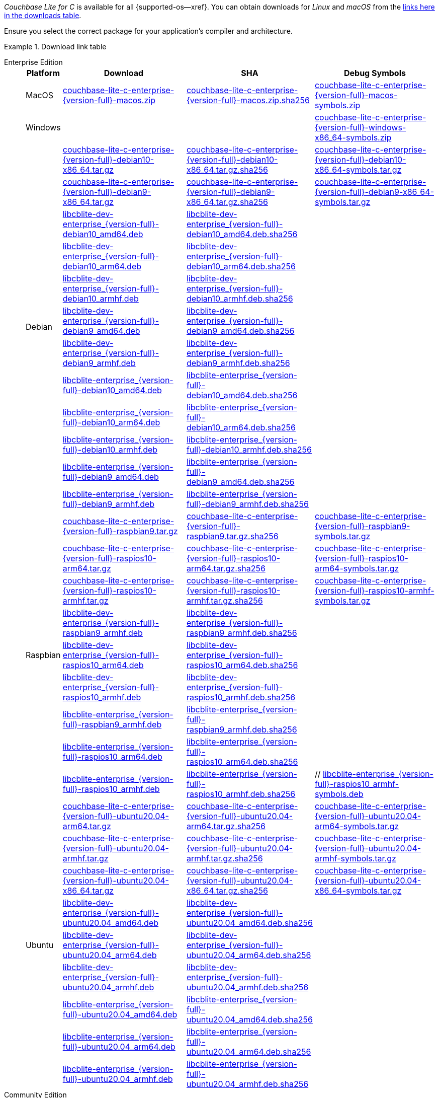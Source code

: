 //  Inclusion --downloads
//  Consumed by:
//    gs-downloads.adoc
//    gs-install.ado
:download-path: {url-downloads-mobile}
:source_url: https://packages.couchbase.com/releases/couchbase-lite-c/{version-full}/

:release-dir-ee: pass:q,a[libcblite-3.0.0]
:release-dir: pass:q,a[libcblite-community-3.0.0]
:release-dir-dev-ee: pass:q,a[libcblite-dev-3.0.0]
:release-dir-dev: pass:q,a[libcblite-dev-community-3.0.0]

:release-dir-ee-include: pass:q,a[{release-dir-ee}/include/]
:release-dir-ee-lib: pass:q,a[{release-dir-ee}/lib/]
:release-dir-include: pass:q,a[{release-dir}/include/]
:release-dir-lib: pass:q,a[{release-dir}/lib/]
:release-dirs-include: pass:q,a[`{release-dir-include}` or `{release-dir-ee-include}`]
:release-dirs-lib: pass:q,a[`{release-dir-lib}` or `{release-dir-ee-lib}`]
:release-dirs: pass:q,a[`{release-dir}` or `{release-dir-ee}`]


// == Beta Platform Availability

// :not-fullpage:
// include::{root-partials}supported-versions.adoc[tag={param-module}]
// :not-fullpage!:

// ifdef::is-fullpage[== Download Links]


ifdef::is-fullpage[== Introduction]


_Couchbase Lite for C_ is available for all {supported-os--xref}.
You can obtain downloads for _Linux_ and _macOS_ from the <<tbl-downloads,links here in the downloads table>>.

ifdef::is-fullpage[]
For _Android_, _iOS_ and _Windows_ downloads, see the Couchbase Downloads page here -- {downloads-mobile--xref}; for Windows debug symbols, see: <<tbl-downloads,links here in the downloads table>>

Alternatively, check the xref:gs-install.adoc[install] page, for how to get the software using a package manager.

endif::is-fullpage[]

Ensure you select the correct package for your application's compiler and architecture.


ifdef::is-fullpage[== Download Links]


[#tbl-downloads]
.Download link table
[{tabs}]
=====

Enterprise Edition::
+
--
[#tbl-downloads-ee,cols="1,4,4,4", options="header"]
|===
| Platform | Download | SHA | Debug Symbols

.1+| MacOS
| {source_url}couchbase-lite-c-enterprise-{version-full}-macos.zip[couchbase-lite-c-enterprise-{version-full}-macos.zip]
| {source_url}couchbase-lite-c-enterprise-{version-full}-macos.zip.sha256[couchbase-lite-c-enterprise-{version-full}-macos.zip.sha256]
| {source_url}couchbase-lite-c-enterprise-{version-full}-macos-symbols.zip[couchbase-lite-c-enterprise-{version-full}-macos-symbols.zip]

.1+| Windows
| {empty}
| {empty}
| {source_url}couchbase-lite-c-enterprise-{version-full}-windows-x86_64-symbols.zip[couchbase-lite-c-enterprise-{version-full}-windows-x86_64-symbols.zip]

.12+|  Debian
| {source_url}couchbase-lite-c-enterprise-{version-full}-debian10-x86_64.tar.gz[couchbase-lite-c-enterprise-{version-full}-debian10-x86_64.tar.gz]
| {source_url}couchbase-lite-c-enterprise-{version-full}-debian10-x86_64.tar.gz.sha256[couchbase-lite-c-enterprise-{version-full}-debian10-x86_64.tar.gz.sha256]
| {source_url}couchbase-lite-c-enterprise-{version-full}-debian10-x86_64-symbols.tar.gz[couchbase-lite-c-enterprise-{version-full}-debian10-x86_64-symbols.tar.gz]

| {source_url}couchbase-lite-c-enterprise-{version-full}-debian9-x86_64.tar.gz[couchbase-lite-c-enterprise-{version-full}-debian9-x86_64.tar.gz]
| {source_url}couchbase-lite-c-enterprise-{version-full}-debian9-x86_64.tar.gz.sha256[couchbase-lite-c-enterprise-{version-full}-debian9-x86_64.tar.gz.sha256]
| {source_url}couchbase-lite-c-enterprise-{version-full}-debian9-x86_64-symbols.tar.gz[couchbase-lite-c-enterprise-{version-full}-debian9-x86_64-symbols.tar.gz]

| {source_url}libcblite-dev-enterprise_{version-full}-debian10_amd64.deb[libcblite-dev-enterprise_{version-full}-debian10_amd64.deb]
| {source_url}libcblite-dev-enterprise_{version-full}-debian10_amd64.deb.sha256[libcblite-dev-enterprise_{version-full}-debian10_amd64.deb.sha256]
|

| {source_url}libcblite-dev-enterprise_{version-full}-debian10_arm64.deb[libcblite-dev-enterprise_{version-full}-debian10_arm64.deb]
| {source_url}libcblite-dev-enterprise_{version-full}-debian10_arm64.deb.sha256[libcblite-dev-enterprise_{version-full}-debian10_arm64.deb.sha256]
|

| {source_url}libcblite-dev-enterprise_{version-full}-debian10_armhf.deb[libcblite-dev-enterprise_{version-full}-debian10_armhf.deb]
| {source_url}libcblite-dev-enterprise_{version-full}-debian10_armhf.deb.sha256[libcblite-dev-enterprise_{version-full}-debian10_armhf.deb.sha256]
|

| {source_url}libcblite-dev-enterprise_{version-full}-debian9_amd64.deb[libcblite-dev-enterprise_{version-full}-debian9_amd64.deb]
| {source_url}libcblite-dev-enterprise_{version-full}-debian9_amd64.deb.sha256[libcblite-dev-enterprise_{version-full}-debian9_amd64.deb.sha256]
|

| {source_url}libcblite-dev-enterprise_{version-full}-debian9_armhf.deb[libcblite-dev-enterprise_{version-full}-debian9_armhf.deb]
| {source_url}libcblite-dev-enterprise_{version-full}-debian9_armhf.deb.sha256[libcblite-dev-enterprise_{version-full}-debian9_armhf.deb.sha256]
|

| {source_url}libcblite-enterprise_{version-full}-debian10_amd64.deb[libcblite-enterprise_{version-full}-debian10_amd64.deb]
| {source_url}libcblite-enterprise_{version-full}-debian10_amd64.deb.sha256[libcblite-enterprise_{version-full}-debian10_amd64.deb.sha256]
|

| {source_url}libcblite-enterprise_{version-full}-debian10_arm64.deb[libcblite-enterprise_{version-full}-debian10_arm64.deb]
| {source_url}libcblite-enterprise_{version-full}-debian10_arm64.deb.sha256[libcblite-enterprise_{version-full}-debian10_arm64.deb.sha256]
|

| {source_url}libcblite-enterprise_{version-full}-debian10_armhf.deb[libcblite-enterprise_{version-full}-debian10_armhf.deb]
| {source_url}libcblite-enterprise_{version-full}-debian10_armhf.deb.sha256[libcblite-enterprise_{version-full}-debian10_armhf.deb.sha256]
|

| {source_url}libcblite-enterprise_{version-full}-debian9_amd64.deb[libcblite-enterprise_{version-full}-debian9_amd64.deb]
| {source_url}libcblite-enterprise_{version-full}-debian9_amd64.deb.sha256[libcblite-enterprise_{version-full}-debian9_amd64.deb.sha256]
|

| {source_url}libcblite-enterprise_{version-full}-debian9_armhf.deb[libcblite-enterprise_{version-full}-debian9_armhf.deb]
| {source_url}libcblite-enterprise_{version-full}-debian9_armhf.deb.sha256[libcblite-enterprise_{version-full}-debian9_armhf.deb.sha256]
|


.9+| Raspbian

| {source_url}couchbase-lite-c-enterprise-{version-full}-raspbian9.tar.gz[couchbase-lite-c-enterprise-{version-full}-raspbian9.tar.gz]
| {source_url}couchbase-lite-c-enterprise-{version-full}-raspbian9.tar.gz.sha256[couchbase-lite-c-enterprise-{version-full}-raspbian9.tar.gz.sha256]
| {source_url}couchbase-lite-c-enterprise-{version-full}-raspbian9-symbols.tar.gz[couchbase-lite-c-enterprise-{version-full}-raspbian9-symbols.tar.gz]

| {source_url}couchbase-lite-c-enterprise-{version-full}-raspios10-arm64.tar.gz[couchbase-lite-c-enterprise-{version-full}-raspios10-arm64.tar.gz]
| {source_url}couchbase-lite-c-enterprise-{version-full}-raspios10-arm64.tar.gz.sha256[couchbase-lite-c-enterprise-{version-full}-raspios10-arm64.tar.gz.sha256]
| {source_url}couchbase-lite-c-enterprise-{version-full}-raspios10-arm64-symbols.tar.gz[couchbase-lite-c-enterprise-{version-full}-raspios10-arm64-symbols.tar.gz]

| {source_url}couchbase-lite-c-enterprise-{version-full}-raspios10-armhf.tar.gz[couchbase-lite-c-enterprise-{version-full}-raspios10-armhf.tar.gz]
| {source_url}couchbase-lite-c-enterprise-{version-full}-raspios10-armhf.tar.gz.sha256[couchbase-lite-c-enterprise-{version-full}-raspios10-armhf.tar.gz.sha256]
| {source_url}couchbase-lite-c-enterprise-{version-full}-raspios10-armhf-symbols.tar.gz[couchbase-lite-c-enterprise-{version-full}-raspios10-armhf-symbols.tar.gz]

| {source_url}libcblite-dev-enterprise_{version-full}-raspbian9_armhf.deb[libcblite-dev-enterprise_{version-full}-raspbian9_armhf.deb]
| {source_url}libcblite-dev-enterprise_{version-full}-raspbian9_armhf.deb.sha256[libcblite-dev-enterprise_{version-full}-raspbian9_armhf.deb.sha256]
|

| {source_url}libcblite-dev-enterprise_{version-full}-raspios10_arm64.deb[libcblite-dev-enterprise_{version-full}-raspios10_arm64.deb]
| {source_url}libcblite-dev-enterprise_{version-full}-raspios10_arm64.deb.sha256[libcblite-dev-enterprise_{version-full}-raspios10_arm64.deb.sha256]
|

| {source_url}libcblite-dev-enterprise_{version-full}-raspios10_armhf.deb[libcblite-dev-enterprise_{version-full}-raspios10_armhf.deb]
| {source_url}libcblite-dev-enterprise_{version-full}-raspios10_armhf.deb.sha256[libcblite-dev-enterprise_{version-full}-raspios10_armhf.deb.sha256]
|

| {source_url}libcblite-enterprise_{version-full}-raspbian9_armhf.deb[libcblite-enterprise_{version-full}-raspbian9_armhf.deb]
| {source_url}libcblite-enterprise_{version-full}-raspbian9_armhf.deb.sha256[libcblite-enterprise_{version-full}-raspbian9_armhf.deb.sha256]
|

| {source_url}libcblite-enterprise_{version-full}-raspios10_arm64.deb[libcblite-enterprise_{version-full}-raspios10_arm64.deb]
| {source_url}libcblite-enterprise_{version-full}-raspios10_arm64.deb.sha256[libcblite-enterprise_{version-full}-raspios10_arm64.deb.sha256]
|

| {source_url}libcblite-enterprise_{version-full}-raspios10_armhf.deb[libcblite-enterprise_{version-full}-raspios10_armhf.deb]
| {source_url}libcblite-enterprise_{version-full}-raspios10_armhf.deb.sha256[libcblite-enterprise_{version-full}-raspios10_armhf.deb.sha256]
| // {source_url}libcblite-enterprise_{version-full}-raspios10_armhf-symbols.deb[libcblite-enterprise_{version-full}-raspios10_armhf-symbols.deb]

.9+| Ubuntu

| {source_url}couchbase-lite-c-enterprise-{version-full}-ubuntu20.04-arm64.tar.gz[couchbase-lite-c-enterprise-{version-full}-ubuntu20.04-arm64.tar.gz]
| {source_url}couchbase-lite-c-enterprise-{version-full}-ubuntu20.04-arm64.tar.gz.sha256[couchbase-lite-c-enterprise-{version-full}-ubuntu20.04-arm64.tar.gz.sha256]
| {source_url}couchbase-lite-c-enterprise-{version-full}-ubuntu20.04-arm64-symbols.tar.gz[couchbase-lite-c-enterprise-{version-full}-ubuntu20.04-arm64-symbols.tar.gz]

| {source_url}couchbase-lite-c-enterprise-{version-full}-ubuntu20.04-armhf.tar.gz[couchbase-lite-c-enterprise-{version-full}-ubuntu20.04-armhf.tar.gz]
| {source_url}couchbase-lite-c-enterprise-{version-full}-ubuntu20.04-armhf.tar.gz.sha256[couchbase-lite-c-enterprise-{version-full}-ubuntu20.04-armhf.tar.gz.sha256]
| {source_url}couchbase-lite-c-enterprise-{version-full}-ubuntu20.04-armhf-symbols.tar.gz[couchbase-lite-c-enterprise-{version-full}-ubuntu20.04-armhf-symbols.tar.gz]

| {source_url}couchbase-lite-c-enterprise-{version-full}-ubuntu20.04-x86_64.tar.gz[couchbase-lite-c-enterprise-{version-full}-ubuntu20.04-x86_64.tar.gz]
| {source_url}couchbase-lite-c-enterprise-{version-full}-ubuntu20.04-x86_64.tar.gz.sha256[couchbase-lite-c-enterprise-{version-full}-ubuntu20.04-x86_64.tar.gz.sha256]
| {source_url}couchbase-lite-c-enterprise-{version-full}-ubuntu20.04-x86_64-symbols.tar.gz[couchbase-lite-c-enterprise-{version-full}-ubuntu20.04-x86_64-symbols.tar.gz]

| {source_url}libcblite-dev-enterprise_{version-full}-ubuntu20.04_amd64.deb[libcblite-dev-enterprise_{version-full}-ubuntu20.04_amd64.deb]
| {source_url}libcblite-dev-enterprise_{version-full}-ubuntu20.04_amd64.deb.sha256[libcblite-dev-enterprise_{version-full}-ubuntu20.04_amd64.deb.sha256]
|

| {source_url}libcblite-dev-enterprise_{version-full}-ubuntu20.04_arm64.deb[libcblite-dev-enterprise_{version-full}-ubuntu20.04_arm64.deb]
| {source_url}libcblite-dev-enterprise_{version-full}-ubuntu20.04_arm64.deb.sha256[libcblite-dev-enterprise_{version-full}-ubuntu20.04_arm64.deb.sha256]
|

| {source_url}libcblite-dev-enterprise_{version-full}-ubuntu20.04_armhf.deb[libcblite-dev-enterprise_{version-full}-ubuntu20.04_armhf.deb]
| {source_url}libcblite-dev-enterprise_{version-full}-ubuntu20.04_armhf.deb.sha256[libcblite-dev-enterprise_{version-full}-ubuntu20.04_armhf.deb.sha256]
|

| {source_url}libcblite-enterprise_{version-full}-ubuntu20.04_amd64.deb[libcblite-enterprise_{version-full}-ubuntu20.04_amd64.deb]
| {source_url}libcblite-enterprise_{version-full}-ubuntu20.04_amd64.deb.sha256[libcblite-enterprise_{version-full}-ubuntu20.04_amd64.deb.sha256]
|

| {source_url}libcblite-enterprise_{version-full}-ubuntu20.04_arm64.deb[libcblite-enterprise_{version-full}-ubuntu20.04_arm64.deb]
| {source_url}libcblite-enterprise_{version-full}-ubuntu20.04_arm64.deb.sha256[libcblite-enterprise_{version-full}-ubuntu20.04_arm64.deb.sha256]
|

| {source_url}libcblite-enterprise_{version-full}-ubuntu20.04_armhf.deb[libcblite-enterprise_{version-full}-ubuntu20.04_armhf.deb]
| {source_url}libcblite-enterprise_{version-full}-ubuntu20.04_armhf.deb.sha256[libcblite-enterprise_{version-full}-ubuntu20.04_armhf.deb.sha256]
|

|===
--

Community Edition::
+
--
[#tbl-downloads-ce,cols="1,4,4,4 ", options="header"]
|===
| Platform | Download | SHA | Debug Symbols

| MacOS
| {source_url}couchbase-lite-c-community-{version-full}-macos.zip[couchbase-lite-c-community-{version-full}-macos.zip]
| {source_url}couchbase-lite-c-community-{version-full}-macos.zip.sha256[couchbase-lite-c-community-{version-full}-macos.zip.sha256]
| {source_url}couchbase-lite-c-community-{version-full}-macos-symbols.zip[couchbase-lite-c-community-{version-full}-macos-symbols.zip]


.1+| Windows
| {empty}
| {empty}
| {source_url}couchbase-lite-c-community-{version-full}-windows-x86_64-symbols.zip[couchbase-lite-c-community-{version-full}-windows-x86_64-symbols.zip]


.12+| Debian

| {source_url}couchbase-lite-c-community-{version-full}-debian10-x86_64.tar.gz[couchbase-lite-c-community-{version-full}-debian10-x86_64.tar.gz]
| {source_url}couchbase-lite-c-community-{version-full}-debian10-x86_64.tar.gz.sha256[couchbase-lite-c-community-{version-full}-debian10-x86_64.tar.gz.sha256]
| {source_url}couchbase-lite-c-community-{version-full}-debian10-x86_64-symbols.tar.gz[couchbase-lite-c-community-{version-full}-debian10-x86_64-symbols.tar.gz]

| {source_url}couchbase-lite-c-community-{version-full}-debian9-x86_64.tar.gz[couchbase-lite-c-community-{version-full}-debian9-x86_64.tar.gz]
| {source_url}couchbase-lite-c-community-{version-full}-debian9-x86_64.tar.gz.sha256[couchbase-lite-c-community-{version-full}-debian9-x86_64.tar.gz.sha256]
| {source_url}couchbase-lite-c-community-{version-full}-debian9-x86_64-symbols.tar.gz[couchbase-lite-c-community-{version-full}-debian9-x86_64-symbols.tar.gz]

| {source_url}libcblite-community_{version-full}-debian10_amd64.deb[libcblite-community_{version-full}-debian10_amd64.deb]
| {source_url}libcblite-community_{version-full}-debian10_amd64.deb.sha256[libcblite-community_{version-full}-debian10_amd64.deb.sha256]
|

| {source_url}libcblite-community_{version-full}-debian10_arm64.deb[libcblite-community_{version-full}-debian10_arm64.deb]
| {source_url}libcblite-community_{version-full}-debian10_arm64.deb.sha256[libcblite-community_{version-full}-debian10_arm64.deb.sha256]
|

| {source_url}libcblite-community_{version-full}-debian10_armhf.deb[libcblite-community_{version-full}-debian10_armhf.deb]
| {source_url}libcblite-community_{version-full}-debian10_armhf.deb.sha256[libcblite-community_{version-full}-debian10_armhf.deb.sha256]
|

| {source_url}libcblite-community_{version-full}-debian9_amd64.deb[libcblite-community_{version-full}-debian9_amd64.deb]
| {source_url}libcblite-community_{version-full}-debian9_amd64.deb.sha256[libcblite-community_{version-full}-debian9_amd64.deb.sha256]
|

| {source_url}libcblite-community_{version-full}-debian9_armhf.deb[libcblite-community_{version-full}-debian9_armhf.deb]
| {source_url}libcblite-community_{version-full}-debian9_armhf.deb.sha256[libcblite-community_{version-full}-debian9_armhf.deb.sha256]
|

| {source_url}libcblite-dev-community_{version-full}-debian10_amd64.deb[libcblite-dev-community_{version-full}-debian10_amd64.deb]
| {source_url}libcblite-dev-community_{version-full}-debian10_amd64.deb.sha256[libcblite-dev-community_{version-full}-debian10_amd64.deb.sha256]
|

| {source_url}libcblite-dev-community_{version-full}-debian10_arm64.deb[libcblite-dev-community_{version-full}-debian10_arm64.deb]
| {source_url}libcblite-dev-community_{version-full}-debian10_arm64.deb.sha256[libcblite-dev-community_{version-full}-debian10_arm64.deb.sha256]
|

| {source_url}libcblite-dev-community_{version-full}-debian10_armhf.deb[libcblite-dev-community_{version-full}-debian10_armhf.deb]
| {source_url}libcblite-dev-community_{version-full}-debian10_armhf.deb.sha256[libcblite-dev-community_{version-full}-debian10_armhf.deb.sha256]
|

| {source_url}libcblite-dev-community_{version-full}-debian9_amd64.deb[libcblite-dev-community_{version-full}-debian9_amd64.deb]
| {source_url}libcblite-dev-community_{version-full}-debian9_amd64.deb.sha256[libcblite-dev-community_{version-full}-debian9_amd64.deb.sha256]
|

| {source_url}libcblite-dev-community_{version-full}-debian9_armhf.deb[libcblite-dev-community_{version-full}-debian9_armhf.deb]
| {source_url}libcblite-dev-community_{version-full}-debian9_armhf.deb.sha256[libcblite-dev-community_{version-full}-debian9_armhf.deb.sha256]
|

.9+| Raspbian

| {source_url}couchbase-lite-c-community-{version-full}-raspbian9.tar.gz[couchbase-lite-c-community-{version-full}-raspbian9.tar.gz]
| {source_url}couchbase-lite-c-community-{version-full}-raspbian9.tar.gz.sha256[couchbase-lite-c-community-{version-full}-raspbian9.tar.gz.sha256]
| {source_url}couchbase-lite-c-community-{version-full}-raspbian9-symbols.tar.gz[couchbase-lite-c-community-{version-full}-raspbian9-symbols.tar.gz]

| {source_url}couchbase-lite-c-community-{version-full}-raspios10-arm64.tar.gz[couchbase-lite-c-community-{version-full}-raspios10-arm64.tar.gz]
| {source_url}couchbase-lite-c-community-{version-full}-raspios10-arm64.tar.gz.sha256[couchbase-lite-c-community-{version-full}-raspios10-arm64.tar.gz.sha256]
| {source_url}couchbase-lite-c-community-{version-full}-raspios10-arm64-symbols.tar.gz[couchbase-lite-c-community-{version-full}-raspios10-arm64-symbols.tar.gz]

| {source_url}couchbase-lite-c-community-{version-full}-raspios10-armhf.tar.gz[couchbase-lite-c-community-{version-full}-raspios10-armhf.tar.gz]
| {source_url}couchbase-lite-c-community-{version-full}-raspios10-armhf.tar.gz.sha256[couchbase-lite-c-community-{version-full}-raspios10-armhf.tar.gz.sha256]
| {source_url}couchbase-lite-c-community-{version-full}-raspios10-armhf-symbols.tar.gz[couchbase-lite-c-community-{version-full}-raspios10-armhf-symbols.tar.gz]

| {source_url}libcblite-community_{version-full}-raspbian9_armhf.deb[libcblite-community_{version-full}-raspbian9_armhf.deb]
| {source_url}libcblite-community_{version-full}-raspbian9_armhf.deb.sha256[libcblite-community_{version-full}-raspbian9_armhf.deb.sha256]
|

| {source_url}libcblite-community_{version-full}-raspios10_arm64.deb[libcblite-community_{version-full}-raspios10_arm64.deb]
| {source_url}libcblite-community_{version-full}-raspios10_arm64.deb.sha256[libcblite-community_{version-full}-raspios10_arm64.deb.sha256]
|

| {source_url}libcblite-community_{version-full}-raspios10_armhf.deb[libcblite-community_{version-full}-raspios10_armhf.deb]
| {source_url}libcblite-community_{version-full}-raspios10_armhf.deb.sha256[libcblite-community_{version-full}-raspios10_armhf.deb.sha256]
|

| {source_url}libcblite-dev-community_{version-full}-raspbian9_armhf.deb[libcblite-dev-community_{version-full}-raspbian9_armhf.deb]
| {source_url}libcblite-dev-community_{version-full}-raspbian9_armhf.deb.sha256[libcblite-dev-community_{version-full}-raspbian9_armhf.deb.sha256]
|

| {source_url}libcblite-dev-community_{version-full}-raspios10_arm64.deb[libcblite-dev-community_{version-full}-raspios10_arm64.deb]
| {source_url}libcblite-dev-community_{version-full}-raspios10_arm64.deb.sha256[libcblite-dev-community_{version-full}-raspios10_arm64.deb.sha256]
|

| {source_url}libcblite-dev-community_{version-full}-raspios10_armhf.deb[libcblite-dev-community_{version-full}-raspios10_armhf.deb]
| {source_url}libcblite-dev-community_{version-full}-raspios10_armhf.deb.sha256[libcblite-dev-community_{version-full}-raspios10_armhf.deb.sha256]
|

.9+| Ubuntu

| {source_url}couchbase-lite-c-community-{version-full}-ubuntu20.04-arm64.tar.gz[couchbase-lite-c-community-{version-full}-ubuntu20.04-arm64.tar.gz]
| {source_url}couchbase-lite-c-community-{version-full}-ubuntu20.04-arm64.tar.gz.sha256[couchbase-lite-c-community-{version-full}-ubuntu20.04-arm64.tar.gz.sha256]
| {source_url}couchbase-lite-c-community-{version-full}-ubuntu20.04-arm64-symbols.tar.gz[couchbase-lite-c-community-{version-full}-ubuntu20.04-arm64-symbols.tar.gz]

| {source_url}couchbase-lite-c-community-{version-full}-ubuntu20.04-armhf.tar.gz[couchbase-lite-c-community-{version-full}-ubuntu20.04-armhf.tar.gz]
| {source_url}couchbase-lite-c-community-{version-full}-ubuntu20.04-armhf.tar.gz.sha256[couchbase-lite-c-community-{version-full}-ubuntu20.04-armhf.tar.gz.sha256]
| {source_url}couchbase-lite-c-community-{version-full}-ubuntu20.04-armhf-symbols.tar.gz[couchbase-lite-c-community-{version-full}-ubuntu20.04-armhf-symbols.tar.gz]

| {source_url}couchbase-lite-c-community-{version-full}-ubuntu20.04-x86_64.tar.gz[couchbase-lite-c-community-{version-full}-ubuntu20.04-x86_64.tar.gz]
| {source_url}couchbase-lite-c-community-{version-full}-ubuntu20.04-x86_64.tar.gz.sha256[couchbase-lite-c-community-{version-full}-ubuntu20.04-x86_64.tar.gz.sha256]
| {source_url}couchbase-lite-c-community-{version-full}-ubuntu20.04-x86_64-symbols.tar.gz[couchbase-lite-c-community-{version-full}-ubuntu20.04-x86_64-symbols.tar.gz]

| {source_url}libcblite-community_{version-full}-ubuntu20.04_amd64.deb[libcblite-community_{version-full}-ubuntu20.04_amd64.deb]
| {source_url}libcblite-community_{version-full}-ubuntu20.04_amd64.deb.sha256[libcblite-community_{version-full}-ubuntu20.04_amd64.deb.sha256]
|

| {source_url}libcblite-community_{version-full}-ubuntu20.04_arm64.deb[libcblite-community_{version-full}-ubuntu20.04_arm64.deb]
| {source_url}libcblite-community_{version-full}-ubuntu20.04_arm64.deb.sha256[libcblite-community_{version-full}-ubuntu20.04_arm64.deb.sha256]
|

| {source_url}libcblite-community_{version-full}-ubuntu20.04_armhf.deb[libcblite-community_{version-full}-ubuntu20.04_armhf.deb]
| {source_url}libcblite-community_{version-full}-ubuntu20.04_armhf.deb.sha256[libcblite-community_{version-full}-ubuntu20.04_armhf.deb.sha256]
|

| {source_url}libcblite-dev-community_{version-full}-ubuntu20.04_amd64.deb[libcblite-dev-community_{version-full}-ubuntu20.04_amd64.deb]
| {source_url}libcblite-dev-community_{version-full}-ubuntu20.04_amd64.deb.sha256[libcblite-dev-community_{version-full}-ubuntu20.04_amd64.deb.sha256]
|

| {source_url}libcblite-dev-community_{version-full}-ubuntu20.04_arm64.deb[libcblite-dev-community_{version-full}-ubuntu20.04_arm64.deb]
| {source_url}libcblite-dev-community_{version-full}-ubuntu20.04_arm64.deb.sha256[libcblite-dev-community_{version-full}-ubuntu20.04_arm64.deb.sha256]
|

| {source_url}libcblite-dev-community_{version-full}-ubuntu20.04_armhf.deb[libcblite-dev-community_{version-full}-ubuntu20.04_armhf.deb]
| {source_url}libcblite-dev-community_{version-full}-ubuntu20.04_armhf.deb.sha256[libcblite-dev-community_{version-full}-ubuntu20.04_armhf.deb.sha256]
|

|===

--

=====

